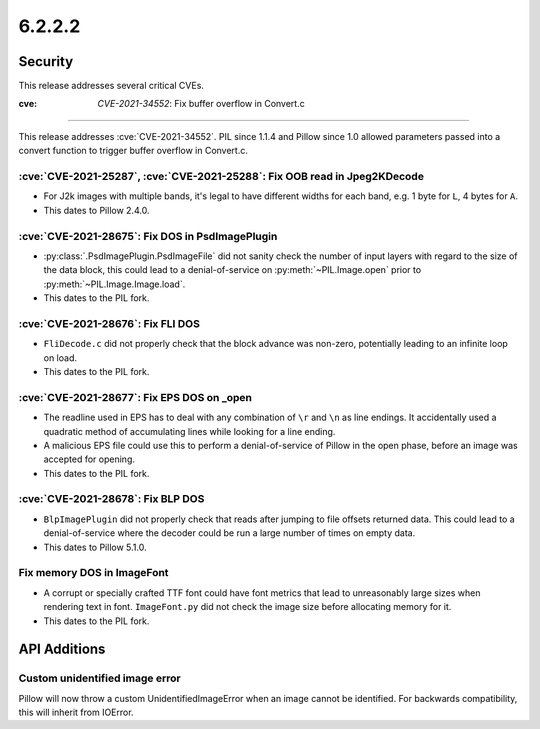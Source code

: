 6.2.2.2
-------

Security
========

This release addresses several critical CVEs.


:cve: `CVE-2021-34552`: Fix buffer overflow in Convert.c
^^^^^^^^^^^^^^^^^^^^^^^^^^^^^^^^^^^^^^^^^^^^^^^^^^^^^^^^

This release addresses :cve:`CVE-2021-34552`. PIL since 1.1.4 and Pillow since 1.0
allowed parameters passed into a convert function to trigger buffer overflow in
Convert.c.

:cve:`CVE-2021-25287`, :cve:`CVE-2021-25288`: Fix OOB read in Jpeg2KDecode
^^^^^^^^^^^^^^^^^^^^^^^^^^^^^^^^^^^^^^^^^^^^^^^^^^^^^^^^^^^^^^^^^^^^^^^^^^

* For J2k images with multiple bands, it's legal to have different widths for each band,
  e.g. 1 byte for ``L``, 4 bytes for ``A``.
* This dates to Pillow 2.4.0.

:cve:`CVE-2021-28675`: Fix DOS in PsdImagePlugin
^^^^^^^^^^^^^^^^^^^^^^^^^^^^^^^^^^^^^^^^^^^^^^^^

* :py:class:`.PsdImagePlugin.PsdImageFile` did not sanity check the number of input
  layers with regard to the size of the data block, this could lead to a
  denial-of-service on :py:meth:`~PIL.Image.open` prior to
  :py:meth:`~PIL.Image.Image.load`.
* This dates to the PIL fork.

:cve:`CVE-2021-28676`: Fix FLI DOS
^^^^^^^^^^^^^^^^^^^^^^^^^^^^^^^^^^

* ``FliDecode.c`` did not properly check that the block advance was non-zero,
  potentially leading to an infinite loop on load.
* This dates to the PIL fork.

:cve:`CVE-2021-28677`: Fix EPS DOS on _open
^^^^^^^^^^^^^^^^^^^^^^^^^^^^^^^^^^^^^^^^^^^

* The readline used in EPS has to deal with any combination of ``\r`` and ``\n`` as line
  endings. It accidentally used a quadratic method of accumulating lines while looking
  for a line ending.
* A malicious EPS file could use this to perform a denial-of-service of Pillow in the
  open phase, before an image was accepted for opening.
* This dates to the PIL fork.

:cve:`CVE-2021-28678`: Fix BLP DOS
^^^^^^^^^^^^^^^^^^^^^^^^^^^^^^^^^^

* ``BlpImagePlugin`` did not properly check that reads after jumping to file offsets
  returned data. This could lead to a denial-of-service where the decoder could be run a
  large number of times on empty data.
* This dates to Pillow 5.1.0.

Fix memory DOS in ImageFont
^^^^^^^^^^^^^^^^^^^^^^^^^^^

* A corrupt or specially crafted TTF font could have font metrics that lead to
  unreasonably large sizes when rendering text in font. ``ImageFont.py`` did not check
  the image size before allocating memory for it.
* This dates to the PIL fork.


API Additions
=============

Custom unidentified image error
^^^^^^^^^^^^^^^^^^^^^^^^^^^^^^^

Pillow will now throw a custom UnidentifiedImageError when an image cannot be
identified. For backwards compatibility, this will inherit from IOError.


